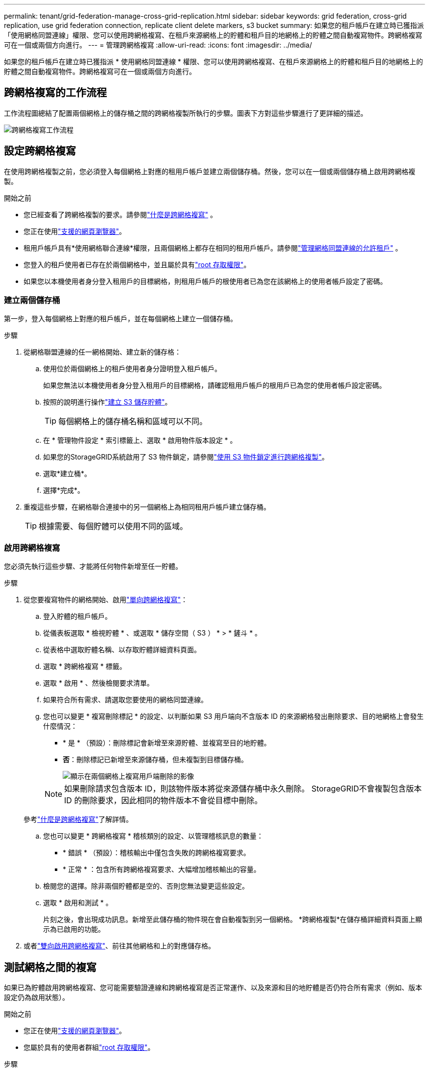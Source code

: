 ---
permalink: tenant/grid-federation-manage-cross-grid-replication.html 
sidebar: sidebar 
keywords: grid federation, cross-grid replication, use grid federation connection, replicate client delete markers, s3 bucket 
summary: 如果您的租戶帳戶在建立時已獲指派「使用網格同盟連線」權限、您可以使用跨網格複寫、在租戶來源網格上的貯體和租戶目的地網格上的貯體之間自動複寫物件。跨網格複寫可在一個或兩個方向進行。 
---
= 管理跨網格複寫
:allow-uri-read: 
:icons: font
:imagesdir: ../media/


[role="lead"]
如果您的租戶帳戶在建立時已獲指派 * 使用網格同盟連線 * 權限、您可以使用跨網格複寫、在租戶來源網格上的貯體和租戶目的地網格上的貯體之間自動複寫物件。跨網格複寫可在一個或兩個方向進行。



== 跨網格複寫的工作流程

工作流程圖總結了配置兩個網格上的儲存桶之間的跨網格複製所執行的步驟。圖表下方對這些步驟進行了更詳細的描述。

image::../media/grid-federation-cgr-workflow.png[跨網格複寫工作流程]



== 設定跨網格複寫

在使用跨網格複製之前，您必須登入每個網格上對應的租用戶帳戶並建立兩個儲存桶。然後，您可以在一個或兩個儲存桶上啟用跨網格複製。

.開始之前
* 您已經查看了跨網格複製的要求。請參閱link:../admin/grid-federation-what-is-cross-grid-replication.html["什麼是跨網格複寫"] 。
* 您正在使用link:../admin/web-browser-requirements.html["支援的網頁瀏覽器"]。
* 租用戶帳戶具有*使用網格聯合連線*權限，且兩個網格上都存在相同的租用戶帳戶。請參閱link:../admin/grid-federation-manage-tenants.html["管理網格同盟連線的允許租戶"] 。
* 您登入的租戶使用者已存在於兩個網格中，並且屬於具有link:tenant-management-permissions.html["root 存取權限"]。
* 如果您以本機使用者身分登入租用戶的目標網格，則租用戶帳戶的根使用者已為您在該網格上的使用者帳戶設定了密碼。




=== 建立兩個儲存桶

第一步，登入每個網格上對應的租戶帳戶，並在每個網格上建立一個儲存桶。

.步驟
. 從網格聯盟連線的任一網格開始、建立新的儲存格：
+
.. 使用位於兩個網格上的租戶使用者身分證明登入租戶帳戶。
+
如果您無法以本機使用者身分登入租用戶的目標網格，請確認租用戶帳戶的根用戶已為您的使用者帳戶設定密碼。

.. 按照的說明進行操作link:creating-s3-bucket.html["建立 S3 儲存貯體"]。
+

TIP: 每個網格上的儲存桶名稱和區域可以不同。

.. 在 * 管理物件設定 * 索引標籤上、選取 * 啟用物件版本設定 * 。
.. 如果您的StorageGRID系統啟用了 S3 物件鎖定，請參閱link:../admin/grid-federation-what-is-cross-grid-replication.html#cgr-with-ol["使用 S3 物件鎖定進行跨網格複製"]。
.. 選取*建立桶*。
.. 選擇*完成*。


. 重複這些步驟，在網格聯合連接中的另一個網格上為相同租用戶帳戶建立儲存桶。
+

TIP: 根據需要、每個貯體可以使用不同的區域。





=== 啟用跨網格複寫

您必須先執行這些步驟、才能將任何物件新增至任一貯體。

.步驟
. 從您要複寫物件的網格開始、啟用link:../admin/grid-federation-what-is-cross-grid-replication.html["單向跨網格複寫"]：
+
.. 登入貯體的租戶帳戶。
.. 從儀表板選取 * 檢視貯體 * 、或選取 * 儲存空間（ S3 ） * > * 鏟斗 * 。
.. 從表格中選取貯體名稱、以存取貯體詳細資料頁面。
.. 選取 * 跨網格複寫 * 標籤。
.. 選取 * 啟用 * 、然後檢閱要求清單。
.. 如果符合所有需求、請選取您要使用的網格同盟連線。
.. 您也可以變更 * 複寫刪除標記 * 的設定、以判斷如果 S3 用戶端向不含版本 ID 的來源網格發出刪除要求、目的地網格上會發生什麼情況：
+
*** * 是 * （預設）：刪除標記會新增至來源貯體、並複寫至目的地貯體。
*** *否*：刪除標記已新增至來源儲存桶，但未複製到目標儲存桶。
+
image::../media/grid-federation-cross-grid-replication-client-deletes.png[顯示在兩個網格上複寫用戶端刪除的影像]

+

NOTE: 如果刪除請求包含版本 ID，則該物件版本將從來源儲存桶中永久刪除。  StorageGRID不會複製包含版本 ID 的刪除要求，因此相同的物件版本不會從目標中刪除。

+
參考link:../admin/grid-federation-what-is-cross-grid-replication.html["什麼是跨網格複寫"]了解詳情。



.. 您也可以變更 * 跨網格複寫 * 稽核類別的設定、以管理稽核訊息的數量：
+
*** * 錯誤 * （預設）：稽核輸出中僅包含失敗的跨網格複寫要求。
*** * 正常 * ：包含所有跨網格複寫要求、大幅增加稽核輸出的容量。


.. 檢閱您的選擇。除非兩個貯體都是空的、否則您無法變更這些設定。
.. 選取 * 啟用和測試 * 。
+
片刻之後，會出現成功訊息。新增至此儲存桶的物件現在會自動複製到另一個網格。  *跨網格複製*在儲存桶詳細資料頁面上顯示為已啟用的功能。



. 或者link:../admin/grid-federation-what-is-cross-grid-replication.html["雙向啟用跨網格複寫"]、前往其他網格和上的對應儲存格。




== 測試網格之間的複寫

如果已為貯體啟用跨網格複寫、您可能需要驗證連線和跨網格複寫是否正常運作、以及來源和目的地貯體是否仍符合所有需求（例如、版本設定仍為啟用狀態）。

.開始之前
* 您正在使用link:../admin/web-browser-requirements.html["支援的網頁瀏覽器"]。
* 您屬於具有的使用者群組link:tenant-management-permissions.html["root 存取權限"]。


.步驟
. 登入貯體的租戶帳戶。
. 從儀表板選取 * 檢視貯體 * 、或選取 * 儲存空間（ S3 ） * > * 鏟斗 * 。
. 從表格中選取貯體名稱、以存取貯體詳細資料頁面。
. 選取 * 跨網格複寫 * 標籤。
. 選擇*測試連線*。
+
如果連接正常，則會出現成功橫幅。否則，會出現一條錯誤訊息，您和網格管理員可以使用它來解決問題。有關詳細信息，請參閱link:../admin/grid-federation-troubleshoot.html["疑難排解網格同盟錯誤"]。

. 如果跨網格複寫設定為雙向進行、請前往另一個網格上的對應儲存格、然後選取 * 測試連線 * 、確認跨網格複寫在另一個方向上運作。




== 停用跨網格複寫

如果您不想再將物件複製到其他網格、可以永久停止跨網格複寫。

停用跨網格複寫之前、請注意下列事項：

* 停用跨網格複製不會刪除任何已在網格之間複製的物件。例如， `my-bucket`網格 1 上已複製到 `my-bucket`如果您停用該儲存桶的跨網格複製，則網格 2 上的資料不會被刪除。如果要刪除這些對象，則必須手動將其刪除。
* 如果已為每個貯體啟用跨網格複寫（也就是說、如果雙向進行複寫）、您可以停用其中一個或兩個貯體的跨網格複寫。例如、您可能想要停用從「在網格 1 」複寫物件 `my-bucket`至 `my-bucket`「在網格 2 」、同時繼續將物件從「在網格 2 」複寫 `my-bucket`至 `my-bucket`「在網格 1 」。
* 您必須先停用跨網格複製，然後才能刪除租用戶使用網格聯合連線的權限。請參閱link:../admin/grid-federation-manage-tenants.html["管理允許的租戶"] 。
* 如果您停用包含對象的儲存桶的跨網格複製，除非您從來源儲存桶和目標儲存桶中刪除所有對象，否則您將無法重新啟用跨網格複製。
+

CAUTION: 除非兩個儲存區都是空的、否則無法重新啟用複寫。



.開始之前
* 您正在使用link:../admin/web-browser-requirements.html["支援的網頁瀏覽器"]。
* 您屬於具有的使用者群組link:tenant-management-permissions.html["root 存取權限"]。


.步驟
. 從您不再想複寫物件的網格開始、停止貯體的跨網格複寫：
+
.. 登入貯體的租戶帳戶。
.. 從儀表板選取 * 檢視貯體 * 、或選取 * 儲存空間（ S3 ） * > * 鏟斗 * 。
.. 從表格中選取貯體名稱、以存取貯體詳細資料頁面。
.. 選取 * 跨網格複寫 * 標籤。
.. 選取 * 停用複寫 * 。
.. 如果您確定要停用此儲存桶的跨網格複製，請在文字方塊中鍵入*是*，然後選擇*停用*。
+
稍後會出現成功訊息。新增至此貯體的物件無法再自動複寫到其他網格。* 跨網格複寫 * 不再顯示為「已啟用」功能。



. 如果跨網格複寫設定為雙向進行、請移至另一個網格上的對應儲存格、並在另一個方向停止跨網格複寫。

